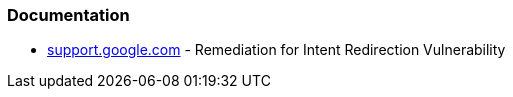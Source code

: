 === Documentation

* https://support.google.com/faqs/answer/9267555?hl=en[support.google.com] - Remediation for Intent Redirection Vulnerability